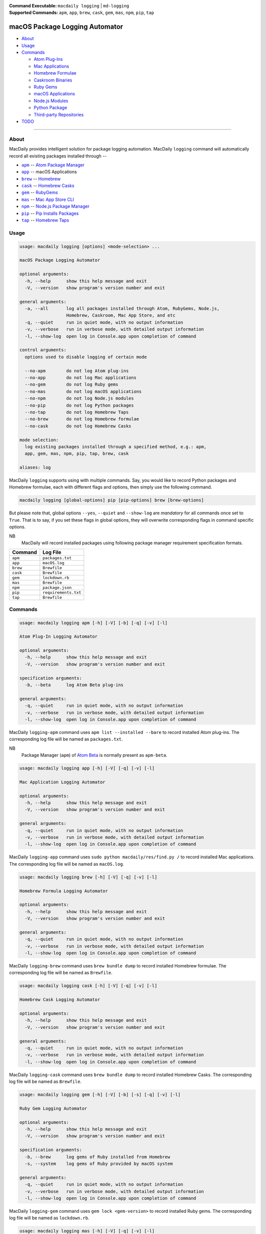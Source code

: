 :Command Executable:
    ``macdaily logging`` | ``md-logging``
:Supported Commands:
    ``apm``, ``app``, ``brew``, ``cask``,
    ``gem``, ``mas``, ``npm``, ``pip``, ``tap``

===============================
macOS Package Logging Automator
===============================

- `About <#about>`__
- `Usage <#usage>`__
- `Commands <#commands>`__

  - `Atom Plug-Ins <#apm>`__
  - `Mac Applications <#app>`__
  - `Homebrew Formulae <#brew>`__
  - `Caskroom Binaries <#cask>`__
  - `Ruby Gems <#gem>`__
  - `macOS Applications <#mas>`__
  - `Node.js Modules <#npm>`__
  - `Python Package <#pip>`__
  - `Third-party Repositories <#tap>`__

- `TODO <#todo>`__

--------------

About
-----

MacDaily provides intelligent solution for package logging automation.
MacDaily ``logging`` command will automatically record all existing packages
installed through --

- |apm|_ -- `Atom Package Manager <https://atom.io/packages>`__
- |app|_ -- macOS Applications
- |brew|_ -- `Homebrew <https://brew.sh>`__
- |cask|_ -- `Homebrew Casks <https://caskroom.github.io>`__
- |gem|_ -- `RubyGems <https://rubygems.org>`__
- |mas|_ -- `Mac App Store CLI <https://github.com/mas-cli/mas#mas-cli>`__
- |npm|_ -- `Node.js Package Manager <https://nodejs.org>`__
- |pip|_ -- `Pip Installs Packages <https://pypy.org>`__
- |tap|_ -- `Homebrew Taps <https://docs.brew.sh/Taps>`__

Usage
-----

.. code:: man

    usage: macdaily logging [options] <mode-selection> ...

    macOS Package Logging Automator

    optional arguments:
      -h, --help      show this help message and exit
      -V, --version   show program's version number and exit

    general arguments:
      -a, --all       log all packages installed through Atom, RubyGems, Node.js,
                      Homebrew, Caskroom, Mac App Store, and etc
      -q, --quiet     run in quiet mode, with no output information
      -v, --verbose   run in verbose mode, with detailed output information
      -l, --show-log  open log in Console.app upon completion of command

    control arguments:
      options used to disable logging of certain mode

      --no-apm        do not log Atom plug-ins
      --no-app        do not log Mac applications
      --no-gem        do not log Ruby gems
      --no-mas        do not log macOS applications
      --no-npm        do not log Node.js modules
      --no-pip        do not log Python packages
      --no-tap        do not log Homebrew Taps
      --no-brew       do not log Homebrew formulae
      --no-cask       do not log Homebrew Casks

    mode selection:
      log existing packages installed through a specified method, e.g.: apm,
      app, gem, mas, npm, pip, tap, brew, cask

    aliases: log

MacDaily ``logging`` supports using with multiple commands. Say, you would like
to record Python packages and Homebrew formulae, each with different flags and
options, then simply use the following command.

.. code:: shell

    macdaily logging [global-options] pip [pip-options] brew [brew-options]

But please note that, global options ``--yes``, ``--quiet`` and ``--show-log``
are *mandatory* for all commands once set to ``True``. That is to say, if you
set these flags in global options, they will overwrite corresponding flags in
command specific options.

NB
    MacDaily will record installed packages using following package
    manager requirement specification formats.

+----------+----------------------+
| Command  |       Log File       |
+==========+======================+
| ``apm``  | ``packages.txt``     |
+----------+----------------------+
| ``app``  | ``macOS.log``        |
+----------+----------------------+
| ``brew`` | ``Brewfile``         |
+----------+----------------------+
| ``cask`` | ``Brewfile``         |
+----------+----------------------+
| ``gem``  | ``lockdown.rb``      |
+----------+----------------------+
| ``mas``  | ``Brewfile``         |
+----------+----------------------+
| ``npm``  | ``package.json``     |
+----------+----------------------+
| ``pip``  | ``requirements.txt`` |
+----------+----------------------+
| ``tap``  | ``Brewfile``         |
+----------+----------------------+

Commands
--------

.. raw:: html

    <h4>
      <a name="apm">
        Atom Plug-In Logging Automator
      </a>
    </h4>

.. code:: man

    usage: macdaily logging apm [-h] [-V] [-b] [-q] [-v] [-l]

    Atom Plug-In Logging Automator

    optional arguments:
      -h, --help      show this help message and exit
      -V, --version   show program's version number and exit

    specification arguments:
      -b, --beta      log Atom Beta plug-ins

    general arguments:
      -q, --quiet     run in quiet mode, with no output information
      -v, --verbose   run in verbose mode, with detailed output information
      -l, --show-log  open log in Console.app upon completion of command

MacDaily ``logging-apm`` command uses ``apm list --installed --bare``
to record installed Atom plug-ins. The corresponding log file will be
named as ``packages.txt``.

NB
    Package Manager (``apm``) of `Atom Beta <https://atom.io/beta>`__
    is normally present as ``apm-beta``.

.. raw:: html

    <h4>
      <a name="app">
        Mac Application Logging Automator
      </a>
    </h4>

.. code:: man

    usage: macdaily logging app [-h] [-V] [-q] [-v] [-l]

    Mac Application Logging Automator

    optional arguments:
      -h, --help      show this help message and exit
      -V, --version   show program's version number and exit

    general arguments:
      -q, --quiet     run in quiet mode, with no output information
      -v, --verbose   run in verbose mode, with detailed output information
      -l, --show-log  open log in Console.app upon completion of command

MacDaily ``logging-app`` command uses ``sudo python macdaily/res/find.py /`` to
record installed Mac applications. The corresponding log file will be named as
``macOS.log``.

.. raw:: html

    <h4>
      <a name="brew">
        Homebrew Formula Logging Automator
      </a>
    </h4>

.. code:: man

    usage: macdaily logging brew [-h] [-V] [-q] [-v] [-l]

    Homebrew Formula Logging Automator

    optional arguments:
      -h, --help      show this help message and exit
      -V, --version   show program's version number and exit

    general arguments:
      -q, --quiet     run in quiet mode, with no output information
      -v, --verbose   run in verbose mode, with detailed output information
      -l, --show-log  open log in Console.app upon completion of command

MacDaily ``logging-brew`` command uses ``brew bundle dump`` to record
installed Homebrew formulae. The corresponding log file will be named
as ``Brewfile``.

.. raw:: html

    <h4>
      <a name="cask">
        Homebrew Cask Logging Automator
      </a>
    </h4>

.. code:: man

    usage: macdaily logging cask [-h] [-V] [-q] [-v] [-l]

    Homebrew Cask Logging Automator

    optional arguments:
      -h, --help      show this help message and exit
      -V, --version   show program's version number and exit

    general arguments:
      -q, --quiet     run in quiet mode, with no output information
      -v, --verbose   run in verbose mode, with detailed output information
      -l, --show-log  open log in Console.app upon completion of command

MacDaily ``logging-cask`` command uses ``brew bundle dump`` to record
installed Homebrew Casks. The corresponding log file will be named
as ``Brewfile``.

.. raw:: html

    <h4>
      <a name="gem">
        Ruby Gem Logging Automator
      </a>
    </h4>

.. code:: man

    usage: macdaily logging gem [-h] [-V] [-b] [-s] [-q] [-v] [-l]

    Ruby Gem Logging Automator

    optional arguments:
      -h, --help      show this help message and exit
      -V, --version   show program's version number and exit

    specification arguments:
      -b, --brew      log gems of Ruby installed from Homebrew
      -s, --system    log gems of Ruby provided by macOS system

    general arguments:
      -q, --quiet     run in quiet mode, with no output information
      -v, --verbose   run in verbose mode, with detailed output information
      -l, --show-log  open log in Console.app upon completion of command

MacDaily ``logging-gem`` command uses ``gem lock <gem-version>`` to record
installed Ruby gems. The corresponding log file will be named as ``lockdown.rb``.

.. raw:: html

    <h4>
      <a name="mas">
        macOS Application Logging Automator
      </a>
    </h4>

.. code:: man

    usage: macdaily logging mas [-h] [-V] [-q] [-v] [-l]

    macOS Application Logging Automator

    optional arguments:
      -h, --help      show this help message and exit
      -V, --version   show program's version number and exit

    general arguments:
      -q, --quiet     run in quiet mode, with no output information
      -v, --verbose   run in verbose mode, with detailed output information
      -l, --show-log  open log in Console.app upon completion of command

MacDaily ``logging-mas`` command uses ``brew bundle dump`` to record
installed macOS applications. The corresponding log file will be named
as ``Brewfile``.

.. raw:: html

    <h4>
      <a name="npm">
        Node.js Module Logging Automator
      </a>
    </h4>

.. code:: man

    usage: macdaily logging npm [-h] [-V] [-i] [-q] [-v] [-l]

    Node.js Module Logging Automator

    optional arguments:
      -h, --help      show this help message and exit
      -V, --version   show program's version number and exit

    specification arguments:
      -i, --long      show extended information

    general arguments:
      -q, --quiet     run in quiet mode, with no output information
      -v, --verbose   run in verbose mode, with detailed output information
      -l, --show-log  open log in Console.app upon completion of command

MacDaily ``logging-npm`` command uses ``npm list --json --global`` to
record installed Node.js modules. The corresponding log file will be named
as ``package.json``.

.. raw:: html

    <h4>
      <a name="pip">
        Python Package Logging Automator
      </a>
    </h4>

.. code:: man

    usage: macdaily logging pip [-h] [-V] [-n] [-b] [-c] [-e VER [VER ...]] [-r]
                                [-s] [-q] [-v] [-l]

    Python Package Logging Automator

    optional arguments:
      -h, --help            show this help message and exit
      -V, --version         show program's version number and exit

    specification arguments:
      -n, --exclude-editable
                            exclude editable package from output
      -b, --brew            log packages of Python installed from Homebrew
      -c, --cpython         log packages of CPython implementation
      -e VER [VER ...], --python VER [VER ...]
                            indicate packages from which version of Python will be
                            logged
      -r, --pypy            log packages of PyPy implementation
      -s, --system          log packages of Python provided by macOS system

    general arguments:
      -q, --quiet           run in quiet mode, with no output information
      -v, --verbose         run in verbose mode, with detailed output information
      -l, --show-log        open log in Console.app upon completion of command

MacDaily ``logging-pip`` command uses ``python -m pip freeze`` to record
installed Python packages. The corresponding log file will be named as
``requirements.txt``.

.. raw:: html

    <h4>
      <a name="tap">
        Homebrew Tap Logging Automator
      </a>
    </h4>

.. code:: man

    usage: macdaily logging tap [-h] [-V] [-q] [-v] [-l]

    macOS Application Logging Automator

    optional arguments:
      -h, --help      show this help message and exit
      -V, --version   show program's version number and exit

    general arguments:
      -q, --quiet     run in quiet mode, with no output information
      -v, --verbose   run in verbose mode, with detailed output information
      -l, --show-log  open log in Console.app upon completion of command

MacDaily ``logging-tap`` command uses ``brew bundle dump`` to record
installed Homebrew Taps. The corresponding log file will be named
as ``Brewfile``.

TODO
----

- ✔️ reconstruct logging CLI
- ❌ considering implement support for custom logging options

.. |apm| replace:: ``apm``
.. _apm: #apm
.. |app| replace:: ``app``
.. _app: #app
.. |brew| replace:: ``brew``
.. _brew: #brew
.. |cask| replace:: ``cask``
.. _cask: #cask
.. |gem| replace:: ``gem``
.. _gem: #gem
.. |mas| replace:: ``mas``
.. _mas: #mas
.. |npm| replace:: ``npm``
.. _npm: #npm
.. |pip| replace:: ``pip``
.. _pip: #pip
.. |tap| replace:: ``tap``
.. _tap: #tap
